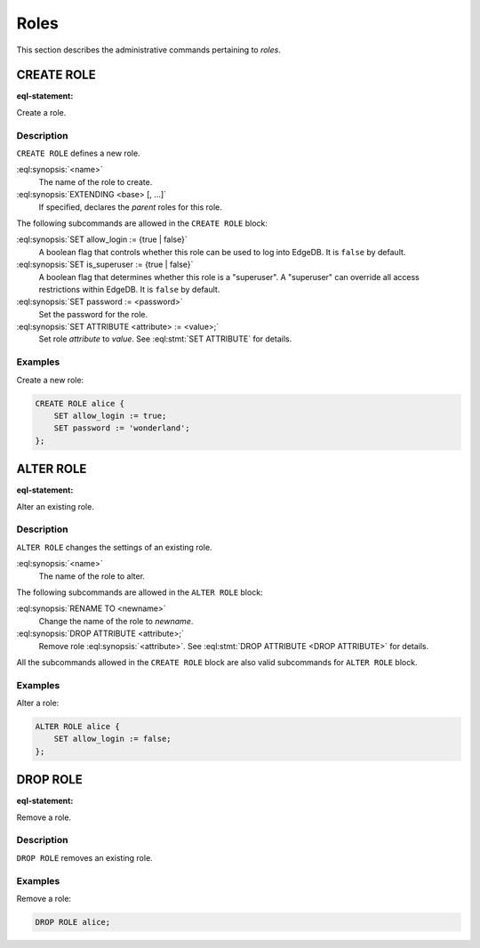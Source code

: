 .. _ref_admin_roles:

=====
Roles
=====

This section describes the administrative commands pertaining to *roles*.


CREATE ROLE
===========

:eql-statement:

Create a role.

.. eql:synopsis::

    CREATE ROLE <name> [ EXTENDING <base> [, ...] ]
    "{" <subcommand>; [...] "}" ;

    # where <subcommand> is one of

      SET allow_login := {true | false}
      SET is_superuser := {true | false}
      SET password := <password>
      SET ATTRIBUTE <attribute> := <value>


Description
-----------

``CREATE ROLE`` defines a new role.

:eql:synopsis:`<name>`
    The name of the role to create.

:eql:synopsis:`EXTENDING <base> [, ...]`
    If specified, declares the *parent* roles for this role.

The following subcommands are allowed in the ``CREATE ROLE`` block:

:eql:synopsis:`SET allow_login := {true | false}`
    A boolean flag that controls whether this role can be used to log
    into EdgeDB. It is ``false`` by default.

:eql:synopsis:`SET is_superuser := {true | false}`
    A boolean flag that determines whether this role is a "superuser".
    A "superuser" can override all access restrictions within EdgeDB.
    It is ``false`` by default.

:eql:synopsis:`SET password := <password>`
    Set the password for the role.

:eql:synopsis:`SET ATTRIBUTE <attribute> := <value>;`
    Set role *attribute* to *value*.
    See :eql:stmt:`SET ATTRIBUTE` for details.


Examples
--------

Create a new role:

.. code-block:: edgeql

    CREATE ROLE alice {
        SET allow_login := true;
        SET password := 'wonderland';
    };


ALTER ROLE
==========

:eql-statement:

Alter an existing role.

.. eql:synopsis::

    ALTER ROLE <name> "{" <subcommand>; [...] "}" ;

    # where <subcommand> is one of

      RENAME TO <newname>
      SET allow_login := {true | false}
      SET is_superuser := {true | false}
      SET password := <password>
      SET ATTRIBUTE <attribute> := <value>
      DROP ATTRIBUTE <attribute>


Description
-----------

``ALTER ROLE`` changes the settings of an existing role.


:eql:synopsis:`<name>`
    The name of the role to alter.

The following subcommands are allowed in the ``ALTER ROLE`` block:

:eql:synopsis:`RENAME TO <newname>`
    Change the name of the role to *newname*.

:eql:synopsis:`DROP ATTRIBUTE <attribute>;`
    Remove role :eql:synopsis:`<attribute>`.
    See :eql:stmt:`DROP ATTRIBUTE <DROP ATTRIBUTE>` for details.

All the subcommands allowed in the ``CREATE ROLE`` block are also
valid subcommands for ``ALTER ROLE`` block.


Examples
--------

Alter a role:

.. code-block:: edgeql

    ALTER ROLE alice {
        SET allow_login := false;
    };


DROP ROLE
=========

:eql-statement:

Remove a role.

.. eql:synopsis::

    DROP ROLE <name> ;

Description
-----------

``DROP ROLE`` removes an existing role.

Examples
--------

Remove a role:

.. code-block:: edgeql

    DROP ROLE alice;
